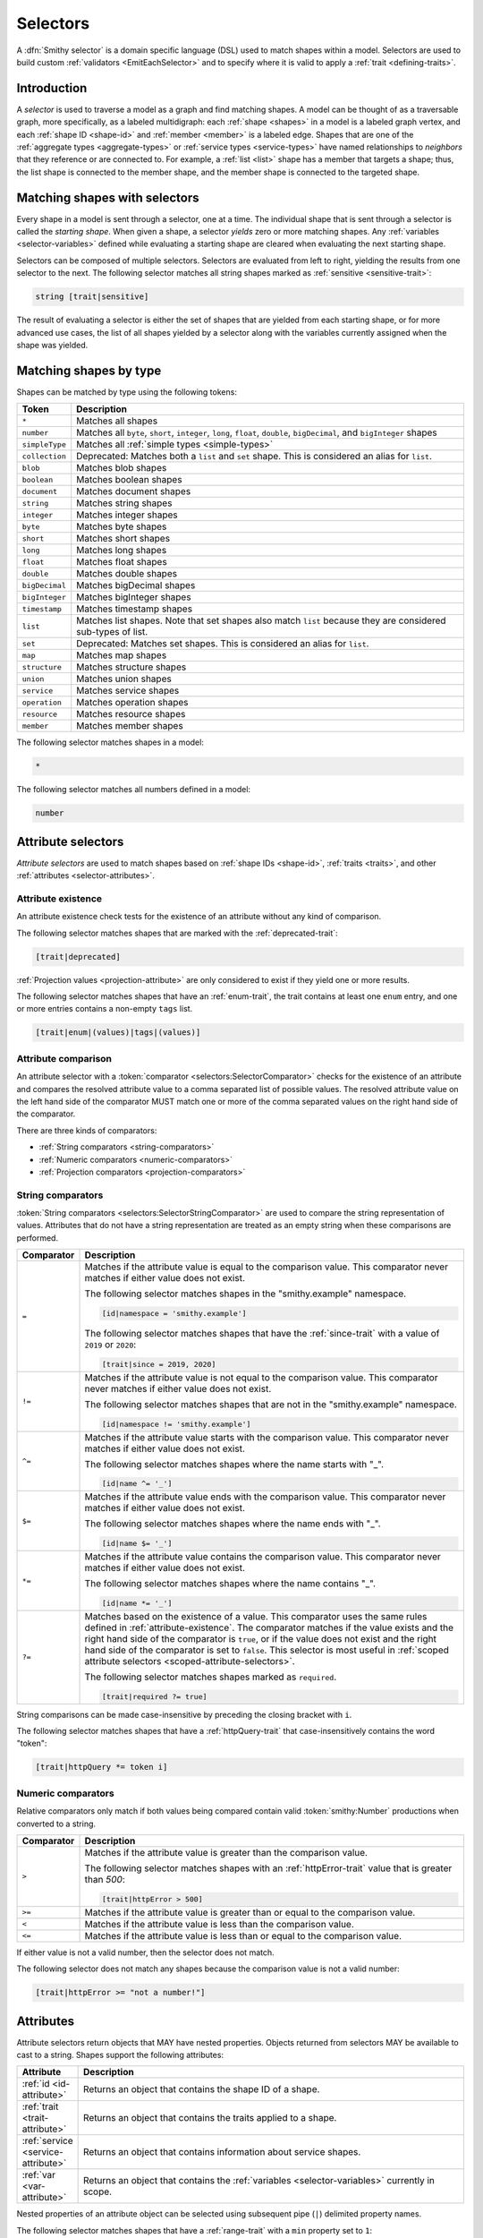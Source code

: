 .. _selectors:

=========
Selectors
=========

A :dfn:`Smithy selector` is a domain specific language (DSL) used to match
shapes within a model. Selectors are used to build custom
:ref:`validators <EmitEachSelector>` and to specify where it is valid to
apply a :ref:`trait <defining-traits>`.


Introduction
============

A *selector* is used to traverse a model as a graph and find matching shapes.
A model can be thought of as a traversable graph, more specifically, as a
labeled multidigraph: each :ref:`shape <shapes>` in a model is a labeled graph
vertex, and each :ref:`shape ID <shape-id>` and :ref:`member <member>` is a
labeled edge. Shapes that are one of the :ref:`aggregate types <aggregate-types>`
or :ref:`service types <service-types>` have named relationships to *neighbors*
that they reference or are connected to. For example, a :ref:`list <list>`
shape has a member that targets a shape; thus, the list shape is connected
to the member shape, and the member shape is connected to the targeted shape.


Matching shapes with selectors
==============================

Every shape in a model is sent through a selector, one at a time. The
individual shape that is sent through a selector is called the
*starting shape*. When given a shape, a selector *yields* zero or more
matching shapes. Any :ref:`variables <selector-variables>` defined
while evaluating a starting shape are cleared when evaluating the next
starting shape.

Selectors can be composed of multiple selectors. Selectors are evaluated
from left to right, yielding the results from one selector to the next.
The following selector matches all string shapes marked as
:ref:`sensitive <sensitive-trait>`:

.. code-block:: none

    string [trait|sensitive]

The result of evaluating a selector is either the set of shapes that are
yielded from each starting shape, or for more advanced use cases, the list
of all shapes yielded by a selector along with the variables currently
assigned when the shape was yielded.

.. seealso::

    Refer to :ref:`EmitEachSelector` for more information on how to use
    selector results.


Matching shapes by type
=======================

Shapes can be matched by type using the following tokens:

.. list-table::
    :header-rows: 1
    :widths: 10 90

    * - Token
      - Description
    * - ``*``
      - Matches all shapes
    * - ``number``
      - Matches all ``byte``, ``short``, ``integer``, ``long``, ``float``,
        ``double``, ``bigDecimal``, and ``bigInteger`` shapes
    * - ``simpleType``
      - Matches all :ref:`simple types <simple-types>`
    * - ``collection``
      - Deprecated: Matches both a ``list`` and ``set`` shape.
        This is considered an alias for ``list``.
    * - ``blob``
      - Matches blob shapes
    * - ``boolean``
      - Matches boolean shapes
    * - ``document``
      - Matches document shapes
    * - ``string``
      - Matches string shapes
    * - ``integer``
      - Matches integer shapes
    * - ``byte``
      - Matches byte shapes
    * - ``short``
      - Matches short shapes
    * - ``long``
      - Matches long shapes
    * - ``float``
      - Matches float shapes
    * - ``double``
      - Matches double shapes
    * - ``bigDecimal``
      - Matches bigDecimal shapes
    * - ``bigInteger``
      - Matches bigInteger shapes
    * - ``timestamp``
      -  Matches timestamp shapes
    * - ``list``
      - Matches list shapes. Note that set shapes also match ``list`` because
        they are considered sub-types of list.
    * - ``set``
      - Deprecated: Matches set shapes. This is considered an alias for ``list``.
    * - ``map``
      -  Matches map shapes
    * - ``structure``
      - Matches structure shapes
    * - ``union``
      - Matches union shapes
    * - ``service``
      - Matches service shapes
    * - ``operation``
      - Matches operation shapes
    * - ``resource``
      - Matches resource shapes
    * - ``member``
      -  Matches member shapes

The following selector matches shapes in a model:

.. code-block:: none

    *

The following selector matches all numbers defined in a model:

.. code-block:: none

    number


Attribute selectors
===================

*Attribute selectors* are used to match shapes based on
:ref:`shape IDs <shape-id>`, :ref:`traits <traits>`, and other
:ref:`attributes <selector-attributes>`.


.. _attribute-existence:

Attribute existence
-------------------

An attribute existence check tests for the existence of an attribute without
any kind of comparison.

The following selector matches shapes that are marked with the
:ref:`deprecated-trait`:

.. code-block:: none

    [trait|deprecated]

:ref:`Projection values <projection-attribute>` are only considered to
exist if they yield one or more results.

The following selector matches shapes that have an :ref:`enum-trait`,
the trait contains at least one ``enum`` entry, and one or more entries
contains a non-empty ``tags`` list.

.. code-block:: none

    [trait|enum|(values)|tags|(values)]


Attribute comparison
--------------------

An attribute selector with a :token:`comparator <selectors:SelectorComparator>`
checks for the existence of an attribute and compares the resolved
attribute value to a comma separated list of possible values. The
resolved attribute value on the left hand side of the comparator MUST
match one or more of the comma separated values on the right hand
side of the comparator.

There are three kinds of comparators:

* :ref:`String comparators <string-comparators>`
* :ref:`Numeric comparators <numeric-comparators>`
* :ref:`Projection comparators <projection-comparators>`


.. _string-comparators:

String comparators
------------------

:token:`String comparators <selectors:SelectorStringComparator>` are used to compare
the string representation of values. Attributes that do not have a string
representation are treated as an empty string when these comparisons are
performed.

.. list-table::
    :header-rows: 1
    :widths: 10 90

    * - Comparator
      - Description
    * - ``=``
      - Matches if the attribute value is equal to the comparison value.
        This comparator never matches if either value does not exist.


        The following selector matches shapes in the "smithy.example"
        namespace.

        .. code-block:: none

            [id|namespace = 'smithy.example']

        The following selector matches shapes that have the :ref:`since-trait`
        with a value of ``2019`` or ``2020``:

        .. code-block:: none

            [trait|since = 2019, 2020]
    * - ``!=``
      - Matches if the attribute value is not equal to the comparison value.
        This comparator never matches if either value does not exist.

        The following selector matches shapes that are not in the
        "smithy.example" namespace.

        .. code-block:: none

            [id|namespace != 'smithy.example']
    * - ``^=``
      - Matches if the attribute value starts with the comparison value.
        This comparator never matches if either value does not exist.

        The following selector matches shapes where the name starts with "_".

        .. code-block:: none

            [id|name ^= '_']
    * - ``$=``
      - Matches if the attribute value ends with the comparison value.
        This comparator never matches if either value does not exist.

        The following selector matches shapes where the name ends with "_".

        .. code-block:: none

            [id|name $= '_']
    * - ``*=``
      - Matches if the attribute value contains the comparison value.
        This comparator never matches if either value does not exist.

        The following selector matches shapes where the name contains "_".

        .. code-block:: none

            [id|name *= '_']
    * - ``?=``
      - Matches based on the existence of a value. This comparator uses the
        same rules defined in :ref:`attribute-existence`. The comparator
        matches if the value exists and the right hand side of the comparator
        is ``true``, or if the value does not exist and the right hand side
        of the comparator is set to ``false``. This selector is most useful
        in :ref:`scoped attribute selectors <scoped-attribute-selectors>`.

        The following selector matches shapes marked as ``required``.

        .. code-block:: none

            [trait|required ?= true]

String comparisons can be made case-insensitive by preceding the closing
bracket with ``i``.

The following selector matches shapes that have a :ref:`httpQuery-trait`
that case-insensitively contains the word "token":

.. code-block:: none

    [trait|httpQuery *= token i]


.. _numeric-comparators:

Numeric comparators
-------------------

Relative comparators only match if both values being compared contain valid
:token:`smithy:Number` productions when converted to a string.

.. list-table::
    :header-rows: 1
    :widths: 10 90

    * - Comparator
      - Description
    * - ``>``
      - Matches if the attribute value is greater than the comparison value.

        The following selector matches shapes with an :ref:`httpError-trait` value
        that is greater than `500`:

        .. code-block:: none

            [trait|httpError > 500]
    * - ``>=``
      - Matches if the attribute value is greater than or equal to the
        comparison value.
    * - ``<``
      - Matches if the attribute value is less than the comparison value.
    * - ``<=``
      - Matches if the attribute value is less than or equal to the
        comparison value.

If either value is not a valid number, then the selector does not match.

The following selector does not match any shapes because the comparison value
is not a valid number:

.. code-block:: none

    [trait|httpError >= "not a number!"]


.. _selector-attributes:

Attributes
==========

Attribute selectors return objects that MAY have nested properties. Objects
returned from selectors MAY be available to cast to a string. Shapes support
the following attributes:

.. list-table::
    :header-rows: 1
    :widths: 10 90

    * - Attribute
      - Description
    * - :ref:`id <id-attribute>`
      - Returns an object that contains the shape ID of a shape.
    * - :ref:`trait <trait-attribute>`
      - Returns an object that contains the traits applied to a shape.
    * - :ref:`service <service-attribute>`
      - Returns an object that contains information about service shapes.
    * - :ref:`var <var-attribute>`
      - Returns an object that contains the
        :ref:`variables <selector-variables>` currently in scope.

Nested properties of an attribute object can be selected using subsequent
pipe (``|``) delimited property names.

The following selector matches shapes that have a :ref:`range-trait`
with a ``min`` property set to ``1``:

.. code-block:: none

    [trait|range|min = 1]

Whitespace is insignificant. The following selector is equivalent to the
above selector:

.. code-block:: none

    [trait | range
        | min = 1 ]


.. _id-attribute:

``id`` attribute
----------------

The ``id`` attribute of a shape returns an object that contains information
about the shape ID of a shape. When used as a string, ``id`` contains the
absolute :ref:`shape ID <shape-id>` of a shape.

The following selector matches only the ``foo.baz#Structure`` shape:

.. code-block:: none

    [id = foo.baz#Structure]

Matching on a shape ID that contains a member requires that the shape ID
is enclosed in single or double quotes:

.. code-block:: none

    [id = 'foo.baz#Structure$foo']

**Properties**

The ``id`` attribute can be used as an object, and it supports the
following properties.

``namespace``
    Gets the :token:`smithy:Namespace` part of a shape ID.

    The following selector matches shapes in the ``foo.baz`` namespace:

    .. code-block:: none

        [id|namespace = 'foo.baz']
``name``
    Gets the name part of a shape ID.

    The following selector matches shapes named ``MyShape``.

    .. code-block:: none

        [id|name = MyShape]
``member``
    Gets the member part of a shape ID (if available). If the shape ID does
    not contain a member, an *empty value* is returned.

    The following selector matches all members in the model that have a member
    name of ``foo``.

    .. code-block:: none

        [id|member = foo]
``(length)``
    The ``(length)`` property returns the length of the absolute shape ID.

    The following selector matches shapes where the absolute shape ID is
    longer than 80 characters:

    .. code-block:: none

        [id|(length) > 80]

    Note that the ``(length)`` property can also be applied to the result of
    the ``namespace``, ``name``, and ``member`` properties.

    The following selector matches shapes where the member name is longer
    than 20 characters:

    .. code-block:: none

        [id|member|(length) > 20]


.. _service-attribute:

``service`` attribute
---------------------

The ``service`` attribute is an object that is available for service shapes.
The following selector matches all service shapes:

.. code-block:: none

    [service]

However, the intent of the above selector is more clearly stated using the
following selector:

.. code-block:: none

    service

When compared to a string value, the ``service`` attribute returns the
absolute shape ID of the service shape.

The following selector matches all service shapes with a shape ID of
``smithy.example#MyService``:

.. code-block:: none

    [service = smithy.example#MyService]

**Properties**

The ``service`` attribute supports the following properties:

``id``
    Returns the service shape ID as an :ref:`id-attribute`.
``version``
    Gets the version property of a service shape as a string.

    The following selector matches all service shapes that have a version
    property that starts with ``2018-``:

    .. code-block:: none

        [service|version ^= '2018-']


.. _trait-attribute:

``trait`` attribute
-------------------

The ``trait`` attribute returns an object that contains every trait applied
to a shape. The ``trait`` attribute supports the following properties:

``(keys)``
    The ``(keys)`` property returns a :ref:`projection <projection-attribute>`
    that contains the shape ID of every trait applied to a shape.

    The following selector matches shapes that apply a trait from the
    ``smithy.example`` namespace:

    .. code-block:: none

        [trait|(keys)|namespace = 'smithy.example']
``(values)``
    The ``(values)`` property returns a :ref:`projection <projection-attribute>`
    that contains every trait attached to a shape as a
    :ref:`node value <node-attribute>`.

    The following selector matches shapes that apply a trait that
    contains a top-level structure member named ``tags``:

    .. code-block:: none

        [trait|(values)|tags]
``(length)``
    The ``(length)`` property returns the number of traits applied to a
    shape.

    The following selector matches shapes with more than 10 traits
    applied to it:

    .. code-block:: none

        [trait|(length) > 10]
``*``
    Any other value is treated as a shape ID, where a relative shape ID is
    resolved to the ``smithy.api`` namespace. If a matching trait with the
    given shape ID is attached to the shape, it's :ref:`node value <node-attribute>`
    is returned. An :ref:`empty value <empty-attributes>` is returned if the
    trait does not exist.

    The following selector matches shapes that have the
    :ref:`deprecated-trait`:

    .. code-block:: none

        [trait|smithy.api#deprecated]

    Traits in the ``smithy.api`` namespace MAY be retrieved from the ``trait``
    attribute without a namespace.

    .. code-block:: none

        [trait|deprecated]

    Traits are converted to their serialized :token:`node <smithy:NodeValue>` form
    when matching against their values. Only string, boolean, and numeric
    values can be compared using a :ref:`string comparator <string-comparators>`.
    Boolean values are converted to "true" or "false". Numeric values are
    converted to their string representation.

    The following selector matches shapes with the :ref:`error-trait` set to
    ``client``:

    .. code-block:: none

        [trait|error = client]

    The following selector matches shapes that have the :ref:`error-trait`
    where its value is not ``client``:

    .. code-block:: none

        [trait|error != client]

    The following selector matches shapes with the :ref:`documentation-trait`
    with a value that contains "TODO" or "FIXME":

    .. code-block:: none

        [trait|documentation *= TODO, FIXME]

.. note::

    The ``trait`` attribute returns an empty string when compared with
    a string comparator.


.. _node-attribute:

Node attribute
--------------

A *node attribute* is created by retrieving nested values from a ``trait``
attribute. The node value created from a trait is defined in :ref:`trait-node-values`.
A node that contains a string, number, or boolean value is converted to a
string value when used by :ref:`string comparators <string-comparators>`
(where a boolean creates a string containing "true" or "false"). Other node
values return empty strings when used by string comparators.

**Properties**

``(keys)``
    When applied to an object node, the ``(keys)`` property returns a
    :ref:`projection <projection-attribute>` that contains all of the
    keys of the object. When applied to any other kind of node, an
    empty value is returned.

    The following selector matches shapes that have an
    :ref:`externalDocumentation-trait` with an entry named ``Homepage``:

    .. code-block:: none

        [trait|externalDocumentation|(keys) = Homepage]
``(values)``
    When applied to an array node, the ``(values)`` property returns a
    :ref:`projection <projection-attribute>` that contains every value in
    the array. When applied to an object node, ``(values)`` returns a
    projection that contains every value in the object. When applied to
    any other kind of node, an empty value is returned.

    The following selector matches shapes that have an :ref:`enum-trait`
    where one or more of the enum definitions has a ``tags`` property list
    in which one or more values in the list equals ``internal``:

    .. code-block:: none

        [trait|enum|(values)|tags|(values) = internal]
``(length)``
    When applied to an array node, the ``(length)`` property returns the
    number of items in the array. When applied to an object node, the
    ``(length)`` property returns the number of entries in the object. When
    applied to a string node, the ``(length)`` property returns the number of
    characters in the string. When applied to any other kind of node, an
    empty value is returned.

    The following selector matches shapes that have a
    :ref:`documentation-trait` value that is less than 3 characters:

    .. code-block:: none

        [trait|documentation|(length) < 3]
``*``
    Properties of an object node can be accessed by name.

    The following selector matches shapes that have an
    ``externalDocumentation`` trait that defines an entry named
    ``Reference Docs``:

    .. code-block:: none

        [trait|externalDocumentation|'Reference Docs']

    Attempting to access a nested property that does not exist or
    attempting to descend into nested values of a scalar type returns
    an :ref:`empty value <empty-attributes>`.


.. _empty-attributes:

Empty attribute
---------------

Attempting to access a trait that does not exist, a variable that does
not exist, or attempting to descend into node attribute values that do not
exist returns an *empty value*. An empty value does not satisfy existence
checks, returns an empty string when used with string comparators, and
returns an empty value when attempting to access any properties.

The following selector attempts to descend into non-existent properties of
the :ref:`documentation-trait`. This example MUST NOT cause an error and
MUST NOT match any shapes:

.. code-block:: none

    [trait|documentation|invalid|child = Hi]


.. _projection-attribute:

Projection attribute
--------------------

A *projection* is created using the ``(keys)`` or ``(values)`` property of
a :ref:`trait attribute <trait-attribute>` or
:ref:`node attribute <node-attribute>`.

**Properties**

Projections support the following properties:

``(first)``
    Recursively flattens the values of a projection and returns the
    first value. Projections are unordered. This property SHOULD only be
    used when the contents of a projection are known to have a single value.
``*``
    All other property access is forwarded to each value stored in the
    projection, and the results are returned in a new projection.


.. _projection-comparisons:

Comparisons to non-projections
~~~~~~~~~~~~~~~~~~~~~~~~~~~~~~

When a projection is compared against a value that is not also a projection,
the comparison matches if any value in the projection satisfies the
comparator assertion against the other value.

The following selector matches shapes that have a :ref:`tags-trait` that
contains a value that is the string literal value ``foo``:

.. code-block:: none

    [trait|tags|(values) = foo]


Comparisons to projections
~~~~~~~~~~~~~~~~~~~~~~~~~~

When a projection is compared against another projection using a
:ref:`string comparator <string-comparators>` or :ref:`numeric comparator <numeric-comparators>`,
the comparison matches if any value in the left projection satisfies the
comparator when compared against any value in the right projection.

To illustrate an example, the following model defines a trait,
``allowedTags``, that is meant to constrain the set of tags that can appear
in the closure of a service.

.. code-block:: smithy

    namespace smithy.example

    @trait(selector: "service")
    list allowedTags {
        member: String,
    }

    @allowedTags(["internal", "external"])
    service MyService {
        version: "2020-04-28",
        operations: [OperationA, OperationB, OperationC, OperationD]
    }

    operation OperationA {
        input: OperationAInput,
    }

    @tags(["internal"])
    operation OperationB {}

    @tags(["internal", "external"])
    operation OperationC {}

    @tags(["invalid"])
    operation OperationD {}

    @input
    structure OperationAInput {
        badValue: BadEnum,
        goodValue: GoodEnum,
    }

    @enum([
        {value: "a", tags: ["internal"]},
        {value: "b", tags: ["invalid"]},
    ])
    string BadEnum

    @enum([
        {value: "a"},
        {value: "b", tags: ["internal", "external"]},
        {value: "c", tags: ["internal"]},
    ])
    string GoodEnum


The following selector finds all shapes within the closure of a service
that applies the ``allowedTags`` trait, where the shape applies a
``tags`` trait that is not part of the ``allowedTags`` trait.

.. code-block:: none

    service
    [trait|smithy.example#allowedTags]
    $service(*)
    ~>
    [trait|tags]
    :not([@: @{trait|tags|(values)} = @{var|service|trait|smithy.example#allowedTags|(values)}])

When the above selector is applied to the example model, it matches the
``smithy.example#OperationD`` shape because it uses a ``tags`` value of
``invalid``.

It might be useful to also ensure that ``tags`` added inside of ``enum``
traits adhere to the ``allowedTags`` trait. For example, the
``smithy.example#BadEnum`` shape has an ``enum`` definition that contains
an invalid tag, ``invalid``. The following selector tries, **and fails**,
to find all shapes that apply the ``enum`` trait where one of the ``enum``
definitions uses a tag that is not allowed.

.. code-block:: none

    service
    [trait|smithy.example#allowedTags]
    $service(*)
    ~>
    [trait|enum]
    :not([@: @{trait|enum|(values)|tags|(values)}
             = @{var|service|trait|smithy.example#allowedTags|(values)}])

The above selector fails to match any shapes in the model because of how
projections are compared. The ``@{trait|enum|(values)|tags|(values)}``
value creates a projection that contains every ``tags`` value found in
every ``enum`` trait value of a shape. The
``@{var|service|trait|smithy.example#allowedTags|(values)}`` attribute
creates a projection that gets the set of ``allowedTags`` from the previously
captured ``service`` :ref:`variable <selector-variables>`. Because ``BadEnum``
defines both a valid and invalid ``enum`` ``tags`` value, it satisfies the
``=`` comparator, which is then negated with the :ref:`:not function <not-function>`,
which means the shape does not match the selector. Projection comparators are
needed to solve this problem.

Building on the previous example, a :ref:`projection comparator <projection-comparators>`
can be used to correctly find shapes in which an ``enum`` trait uses ``tags``
that are not part of the set of ``allowedTags``.

.. code-block:: none

    service
    [trait|smithy.example#allowedTags]
    $service(*)
    ~>
    [trait|enum]
    :not([@: @{trait|enum|(values)|tags|(values)}
             {<} @{var|service|trait|smithy.example#allowedTags|(values)}])


.. _projection-comparators:

Projection comparators
~~~~~~~~~~~~~~~~~~~~~~

Projection comparators are used to compare projections to test if they are
equal, not equal, a subset, or a proper subset to another projection. With
the exception of the ``{!=}`` comparator, projection comparators match if and
only if both the left hand side of the comparator and the right hand side of
the comparator are projections.

.. list-table::
    :header-rows: 1
    :widths: 10 90

    * - Comparator
      - Description
    * - ``{=}``
      - Matches if every value in the left hand side can be found in
        the right hand side using the ``=`` comparator for equality.
        Projection comparisons are unordered, and the projections are not
        required to have the same number of items.
    * - ``{!=}``
      - This comparator is the negation of the result of ``{=}``. Comparing
        a projection to a non-projection value will always return ``true``.
    * - ``{<}``
      - Matches if the left projection is a *subset* of the right
        projection. Every value in the left projection MUST be found
        in the right projection using the ``=`` comparator for equality.
    * - ``{<<}``
      - Matches if the left projection is a *proper subset* of the right
        projection. Every value in the left projection MUST be found in
        the right projection using the ``=`` comparator for equality,
        but the projections themselves are not equal, meaning that the left
        projection is missing one or more values found in the right
        projection.


.. _scoped-attribute-selectors:

Scoped attribute selectors
==========================

A :token:`scoped attribute selector <selectors:SelectorScopedAttr>` is similar to an
attribute selector, but it allows multiple complex comparisons to be made
against a scoped attribute.


Context values
--------------

The first part of a scoped attribute selector is the attribute that is scoped
for the expression, followed by ``:``. The scoped attribute is accessed using
a :token:`context value <selectors:SelectorContextValue>` in the form of
``@{`` :token:`smithy:Identifier` ``}``.

In the following selector, the ``trait|range`` attribute is used as the scoped
attribute of the expression, and the selector matches shapes marked with
the :ref:`range-trait` where the ``min`` value is greater than the ``max``
value:

.. code-block:: none

    [@trait|range: @{min} > @{max}]

The scope can also be set to the current shape being evaluated by omitting
an expression before the ``:`` character.

The following selector matches shapes that are traits that are applied
to themselves as traits (for example, this matches ``smithy.api#trait``,
``smithy.api#documentation``, etc.):

.. code-block:: none

    [trait|trait][@: @{trait|(keys)} = @{id}]

A :ref:`projection <projection-attribute>` MAY be used as the scoped
attribute context value. When the scoped attribute context value is a
projection, each recursively flattened value of the projection is
individually tested against each assertion. If any value from the
projection matches the assertions, then the selector matches the shape.

The following selector matches shapes that have an :ref:`enum-trait` where one
or more of the enum definitions is both marked as ``deprecated`` and contains
an entry in its ``tags`` property named ``deprecated``.

.. code-block:: none

    [@trait|enum|(values):
        @{deprecated} = true &&
        @{tags|(values)} = "deprecated"]


And-logic
---------

Scoped attribute selector assertions can be combined together using
*and* statements with ``&&``. All assertions MUST match in order for
the selector to match.

The following selector matches shapes with the :ref:`idRef-trait` that
set ``failWhenMissing`` to ``true`` and omit an ``errorMessage``:

.. code-block:: none

    [@trait|idRef:
        @{failWhenMissing} = true &&
        @{errorMessage} ?= false]


Matching multiple values
------------------------

Like non-scoped selectors, multiple values can be provided using a comma
separated list. One or more resolved attribute values MUST match one or more
provided values.

The following selector matches shapes with the :ref:`httpApiKeyAuth-trait`
where the ``in`` property is ``header`` and the ``name`` property is neither
``x-api-token`` or ``authorization``:

.. code-block:: none

    [@trait|httpApiKeyAuth:
        @{name} = header &&
        @{in} != 'x-api-token', 'authorization']


Case insensitive comparisons
----------------------------

The ``i`` token used before ``&&`` or the closing ``]`` makes a comparison
case-insensitive.

The following selector matches on the ``httpApiKeyAuth`` trait using
case-insensitive string comparisons:

.. code-block:: none

    [@trait|httpApiKeyAuth:
        @{name} = header i &&
        @{in} != 'x-api-token', 'authorization' i]

The following selector matches on the ``httpApiKeyAuth`` trait but only
uses a case-insensitive comparison on ``in``:

.. code-block:: none

    [@trait|httpApiKeyAuth:
        @{name} = header &&
        @{in} != 'x-api-token', 'authorization' i]


Neighbors
=========

Neighbor selectors yield shapes that are connected to the current shape.
Most selectors are used to determine if a shape matches some criteria,
meaning the selector yields zero or exactly one shape. However, neighbor
selectors yield zero or more shapes by traversing the relationships of
a shape.


Forward undirected neighbor
----------------------------

A :token:`forward undirected neighbor <selectors:SelectorForwardUndirectedNeighbor>`
(``>``) yields every shape that is connected to the current shape. For
example, the following selector matches the key and value members of
every map:

.. code-block:: none

    map > member

Neighbors can be chained to traverse further into a shape. The following
selector yields strings that are targeted by list members:

.. code-block:: none

    list > member > string


Forward directed neighbors
--------------------------

The forward undirected neighbor selector (``>``) is an *undirected* edge
traversal. Sometimes, a directed edge traversal is necessary. For example,
the following selector matches the "bound", "input", "output", and "error"
relationships of each operation:

.. code-block:: none

    operation > *

A forward directed edge traversal is applied using :token:`selectors:SelectorForwardDirectedNeighbor`
(``-[X, Y, Z]->``). The following selector matches all structure shapes
referenced as operation ``input`` or ``output``.

.. code-block:: none

    operation -[input, output]-> structure

The :ref:`:test <test-function>` function can be used to check if a shape
has a named relationship. The following selector matches all resource
shapes that define an identifier:

.. code-block:: none

    resource :test(-[identifier]->)

Relationships from a shape to the traits applied to the shape can be traversed
using a forward directed relationship named ``trait``. It is atypical to
traverse ``trait`` relationships, therefore they are only yielded by
selectors when explicitly requested using a ``trait`` directed relationship.
The following selector finds all service shapes that have a protocol trait
applied to it (that is, a trait that is marked with the
:ref:`protocolDefinition-trait`):

.. code-block:: none

    service :test(-[trait]-> [trait|protocolDefinition])


Forward recursive neighbors
---------------------------

The forward recursive neighbor selector (``~>``) yields all shapes that are
recursively connected in the closure of another shape. The shapes yielded
by this selector are equivalent to yielding every shape connected to the
current shape using a forward undirected neighbor, yielding every shape
connected to those shapes, and so on.

The following selector matches operations that are connected to a service:

.. code-block:: none

    service ~> operation

The following selector finds operations that do not have the :ref:`http-trait`
that are in the closure of a service marked with the ``aws.protocols#restJson``
trait:

.. code-block:: none

    service[trait|aws.protocols#restJson1]
        ~> operation:not([trait|http])


Reverse undirected neighbor
---------------------------

A *reverse undirected neighbor* yields all of the shapes that have a
relationship that points to the current shape.

The following selector matches strings that are targeted by members of lists:

.. code-block:: none

    string :test(< member < list)

The following selector yields all shapes that are not traits and are not
referenced by other shapes:

.. code-block:: none

    :not([trait|trait]) :not(< *)

The following selectors are equivalent; however, a forward neighbor traversal
is preferred over a reverse neighbor traversal when possible.

.. code-block:: none

    * Reverse: string < member < list
    * Forward: list :test(> member > string)


Reverse directed neighbor
-------------------------

A *reverse directed neighbor* yields all of the shapes that have a
relationship of a specific type that points to the current shape.

For example, shapes marked with the :ref:`streaming-trait` can only
be targeted by top-level members of operation input or output structures.
The following selector finds all shapes that target a streaming shape
and violate this constraint:

.. code-block:: none

    [trait|streaming]
    :test(<)
    :not(< member < structure <-[input, output]- operation)

Like forward directed neighbors, ``trait`` relationships are only included
when explicitly provided in the list of relationships to traverse. The
following selector yields all shapes that are traits that are not applied
to any shapes:

.. code-block:: none

    [trait|trait] :not(<-[trait]-)


.. _selector-relationships:

Relationships
-------------

The table below lists the labeled directed relationships from each shape.

.. list-table::
    :header-rows: 1
    :widths: 15 15 70

    * - Shape
      - Relationship
      - Description
    * - service
      - operation
      - Each operation that is bound to a service.
    * - service
      - resource
      - Each resource that is bound to a service.
    * - service
      - error
      - Each error structure referenced by the service (if present).
    * - resource
      - identifier
      - The identifier referenced by the resource (if specified).
    * - resource
      - operation
      - Each operation that is bound to a resource through the
        "operations", "create", "put", "read", "update", "delete", and "list"
        properties.
    * - resource
      - instanceOperation
      - Each operation that is bound to a resource through the
        "operations", "put", "read", "update", and "delete" properties.
    * - resource
      - collectionOperation
      - Each operation that is bound to a resource through the
        "collectionOperations", "create", and "list" properties.
    * - resource
      - resource
      - Each resource that is bound to a resource.
    * - resource
      - create
      - The operation referenced by the :ref:`create-lifecycle` property of
        a resource (if present).
    * - resource
      - read
      - The operation referenced by the :ref:`read-lifecycle` property of
        a resource (if present).
    * - resource
      - update
      - The operation referenced by the :ref:`update-lifecycle` property of
        a resource (if present).
    * - resource
      - delete
      - The operation referenced by the :ref:`delete-lifecycle` property of
        a resource (if present).
    * - resource
      - list
      - The operation referenced by the :ref:`list-lifecycle` property of
        a resource (if present).
    * - resource
      - bound
      - The service or resource to which the resource is bound.
    * - operation
      - bound
      - The service or resource to which the operation is bound.
    * - operation
      - input
      - The input structure of the operation (if present).

        .. note::

            :ref:`smithy.api#Unit <unit-type>` is considered "not present"
            for this relationship, and will not be yielded.

    * - operation
      - output
      - The output structure of the operation (if present).

        .. note::

            :ref:`smithy.api#Unit <unit-type>` is considered "not present"
            for this relationship, and will not be yielded.

    * - operation
      - error
      - Each error structure referenced by the operation (if present).
    * - list
      - member
      - The :ref:`member` of the list. Note that this is not the shape targeted
        by the member.
    * - map
      - member
      - The key and value members of the map. Note that these are not the
        shapes targeted by the member.
    * - structure
      - member
      - Each structure member. Note that these are not the shapes targeted by
        the members.
    * - union
      - member
      - Each union member. Note that these are not the shapes targeted by
        the members.
    * - member
      -
      - The shape targeted by the member. Note that member targets have no
        relationship name.
    * - ``*``
      - trait
      - Each trait applied to a shape. The neighbor shape is the shape that
        defines the trait. This kind of relationship is only traversed if the
        ``trait`` relationship is explicitly stated as a desired directed
        neighbor relationship type.

.. important::

    Implementations MUST tolerate parsing unknown relationship types. When
    evaluated, the directed traversal of unknown relationship types yields
    no shapes.


Functions
=========

Functions are used to filter and yield shapes using a variadic argument
list of selectors separated by a comma (``,``). Functions always start with
a colon (``:``).

.. important::

    Implementations MUST tolerate parsing unknown function names. When
    evaluated, an unknown function yields no shapes.


.. _test-function:

``:test``
---------

The ``:test`` function is used to test if a shape is matched by any of the
provided predicate selectors. The ``:test`` function stops testing predicates
and yields the current shape as soon as the first predicate yields a shape.

The following selector is used to match all list shapes that target a string:

.. code-block:: none

    list:test(> member > string)

The above selector is very different from the following selector because the
following selector returns only string shapes that are targeted by the members
of list shapes:

.. code-block:: none

    list > member > string

The following selector matches shapes that are bound to a resource
(for example, identifiers, operations, child resources) and have
no documentation:

.. code-block:: none

    :test(-[bound, resource]->)
    :not([trait|documentation])


``:is``
-------

The ``:is`` function passes the current shape to each selector and
yields the shapes yielded by each selector.

The following selector yields string and number shapes:

.. code-block:: none

    :is(string, number)

The following selector yields string and number shapes that are targeted
by a member:

.. code-block:: none

    member > :is(string, number)

The following selector yields shapes that are either targeted by a list
member or targeted by a map member:

.. code-block:: none

    :is(list > member > *, map > member > *)

.. note::

    This function was previously named ``:each``. Implementations that wish
    to maintain backward compatibility with the old function name MAY
    treat ``:each`` as an alias for ``:is``, and models that use ``:each``
    SHOULD update to use ``:is``.


.. _not-function:

``:not``
--------

The ``:not`` function is used to filter out shapes. This function MUST be
provided a **single** predicate selector argument. If the predicate
selector yields any shapes when given the current shape as input, then
the current shape is not yielded by the function.

The following selector does not yield string shapes:

.. code-block:: none

    :not(string)

The following selector does not yield string or float shapes:

.. code-block:: none

    :not(string) :not(float)

The following selector yields list shapes that do not target strings:

.. code-block:: none

    list :not(> member > string)

The following selector yields structure members that do not have the
``length`` trait, and the member targets a string that does not have
the ``length`` trait:

.. code-block:: none

    structure > member
        :not([trait|length])
        :test(> string :not([trait|length]))

The following selector yields service shapes that do not have a protocol
trait applied to it:

.. code-block:: none

    service :not(-[trait]-> [trait|protocolDefinition])


``:topdown``
------------

The ``:topdown`` function matches service, resource, and operation shapes
and resource and operation shapes within their containment hierarchy. The
``:topdown`` function starts at each given shape and forward-traverses
the containment hierarchy of the shape by following ``operation`` and
``resource`` :ref:`relationships <selector-relationships>` from the shape
to its neighbors; this function *does not* traverse *up* the containment
hierarchy of a given shape to check if the shape is within the containment
hierarchy of a qualified service or resource shape. This function essentially
allows shapes to be matched by inheriting from the resource or service they
are bound to.

.. rubric:: Selector arguments

Exactly one or two selectors MUST be provided to the ``:topdown`` selector:

1. The first selector is the "qualifier". It is used to mark a shape as a
   match. If the selector yields any results, then it is considered a match.
2. If provided, the second selector is called the "disqualifier". It is used
   to remove the match flag for the current shape before traversing any
   resource and operation bindings of the current shape. If this selector
   yields any results, then the shape is not considered a match, and bound
   resources and operations are not considered a match until the qualifier
   selector matches again. Resource and operation binding traversal continues
   regardless of if the second selector removes the match flag for the current
   shape because resource and operation shapes bound to the current shape
   could yield matching results.

.. rubric:: Examples

The following selector finds all service, resource, and operation shapes that
are marked with the ``aws.api#dataPlane`` trait or that are bound within the
containment hierarchy of resource and service shapes that are marked as such:

.. code-block:: none

    :topdown([trait|aws.api#dataPlane])

The following selector finds all service, resource, and operation shapes that
are marked with the ``aws.api#dataPlane`` trait, but does not match shapes
where the ``aws.api#controlPlane`` trait is used to override the
``aws.api#dataPlane`` trait. For example, if a service is marked with the
``aws.api#dataPlane`` trait to provide a default setting for all resources and
operations within the service, the ``aws.api#controlPlane`` trait can be used
to override the default.

.. code-block:: none

    :topdown([trait|aws.api#dataPlane], [trait|aws.api#controlPlane])

The above selector applied to the following model matches ``Example``,
``OperationA``, and ``OperationB``. It does not match ``Foo`` because ``Foo``
matches the disqualifier selector.

.. code-block:: smithy

    namespace smithy.example

    @aws.api#dataPlane
    service Example {
        version: "2020-09-08",
        resources: [Foo],
        operations: [OperationA],
    }

    operation OperationA {}

    @aws.api#controlPlane
    resource Foo {
        operations: [OperationB]
    }

    @aws.api#dataPlane
    operation OperationB {}

In the following example, the ``:topdown`` function does not inherit any
matches from service shapes because the selector only sends resource shapes
to the function. When applied to the previous example model, the following
selector matches only ``OperationB``.

.. code-block:: none

    resource :topdown([trait|aws.api#dataPlane], [trait|aws.api#controlPlane])


.. _selector-variables:

Variables
=========

Variables are used to store eagerly computed, named intermediate results that
can be accessed later in a selector. Variables are useful for caching
results that are computed multiples times in a selector or for capturing
information about the current shape that is referenced later in a selector
after traversing neighbors.

A variable is set using a :token:`selectors:SelectorVariableSet` expression.
Variables can be reassigned without error.

The following selector defines a variable named ``foo`` that sets the
variable to the result of applying the ``*`` selector to the current shape.

.. code-block:: none

    $foo(*)

A variable is retrieved by name using a :token:`selectors:SelectorVariableGet`
expression. Retrieving a variable yields the set of shapes stored in the
variable. Attempting to get a variable that does not exist yields no shapes.

.. code-block:: none

    ${foo}

Variables can also be accessed inside of :ref:`scoped attribute selectors <scoped-attribute-selectors>`
from shapes using the ``var`` attribute.


.. _var-attribute:

``var`` attribute
-----------------

A *var attribute* is an object accessible from a shape that provides
access to the named :ref:`variables <selector-variables>` currently in scope.
Variables are accessed by providing the variable name after ``var``. The
values returned from ``var`` are :ref:`projections <projection-attribute>`
that contain the set of shapes that were bound to the variable, or an
:ref:`empty value <empty-attributes>` if the variable does not exist.

The following selector finds all operations in the closure of a service
where the operation has an :ref:`auth-trait` that is not a subset of the
:ref:`authDefinition traits <authDefinition-trait>` applied to the service.

.. code-block:: none

    service
    $authTraits(-[trait]-> [trait|authDefinition])
    ~>
    operation
    [trait|auth]
    :not([@: @{trait|auth|(values)} {<} @{var|authTraits|id}]))

Given the following model, the selector matches the ``HasDigestAuth``
operation:

.. code-block:: smithy

    namespace smithy.example

    @httpBasicAuth
    @httpBearerAuth
    service MyService {
        version: "2020-04-21",
        operations: [HasDigestAuth, HasBasicAuth, NoAuth]
    }

    @auth([httpDigestAuth])
    operation HasDigestAuth {}

    @auth([httpBasicAuth])
    operation HasBasicAuth {}

    operation NoAuth {}

The ``HasDigestAuth`` operation is matched because it is bound within the
closure of ``MyService``, it has an ``auth`` trait set to ``httpDigestAuth``,
and ``MyService`` does not apply the ``httpDigestAuth`` trait.

The above selector is equivalent to the following pseudo-code:

.. code-block:: python

    matched_shapes = set()
    for model.shapes as current_shape:
        # service
        if current_shape.type != "service":
            continue
        # $authTraits(-[trait]-> [trait|authDefinition])
        auth_traits = []
        for current_shape.traits as trait:
            if "smithy.api#authDefinition" in trait.traits:
                auth_traits.append(trait)
        # ~>
        for current_shape.get_recursive_neighbors() as current_shape:
            # operation
            if current_shape.type != "operation":
                continue
            # [trait|auth]
            if "smithy.api#auth" not in current_shape.traits:
                continue
            # :not([@: @{trait|auth|(values)} {<} @{var|authTraits|id}]))
            __trait_auth_values_projection = current_shape.traits.get("smithy.api#auth").values
            __auth_traits_id_projection = auth_traits.get("id")
            if not __trait_auth_values_projection.issubset(__auth_traits_id_projection):
                matched_shapes.add(current_shape)


Grammar
=======

Selectors are defined by the following ABNF_ grammar.

.. admonition:: Lexical note
   :class: note

   Whitespace is insignificant and can occur between any token without
   changing the semantics of a selector.

.. productionlist:: selectors
    Selector                           :`SelectorExpression` *(`SelectorExpression`)
    SelectorExpression                 :`SelectorShapeTypes`
                                       :/ `SelectorAttr`
                                       :/ `SelectorScopedAttr`
                                       :/ `SelectorFunction`
                                       :/ `SelectorForwardUndirectedNeighbor`
                                       :/ `SelectorReverseUndirectedNeighbor`
                                       :/ `SelectorForwardDirectedNeighbor`
                                       :/ `SelectorForwardRecursiveNeighbor`
                                       :/ `SelectorReverseDirectedNeighbor`
                                       :/ `SelectorVariableSet`
                                       :/ `SelectorVariableGet`
    SelectorShapeTypes                 :"*" / `smithy:Identifier`
    SelectorForwardUndirectedNeighbor  :">"
    SelectorReverseUndirectedNeighbor  :"<"
    SelectorForwardDirectedNeighbor    :"-[" `SelectorDirectedRelationships` "]->"
    SelectorReverseDirectedNeighbor    :"<-[" `SelectorDirectedRelationships` "]-"
    SelectorDirectedRelationships      :`smithy:Identifier` *("," `smithy:Identifier`)
    SelectorForwardRecursiveNeighbor   :"~>"
    SelectorAttr                       :"[" `SelectorKey` [`SelectorAttrComparison`] "]"
    SelectorAttrComparison             :`SelectorComparator` `SelectorAttrValues` ["i"]
    SelectorKey                        :`smithy:Identifier` ["|" `SelectorPath`]
    SelectorPath                       :`SelectorPathSegment` *("|" `SelectorPathSegment`)
    SelectorPathSegment                :`SelectorValue` / `SelectorFunctionProperty`
    SelectorValue                      :`SelectorText` / `smithy:Number` / `smithy:RootShapeId`
    SelectorFunctionProperty           :"(" `smithy:Identifier` ")"
    SelectorAttrValues                 :`SelectorValue` *("," `SelectorValue`)
    SelectorComparator                 :`SelectorStringComparator`
                                       :/ `SelectorNumericComparator`
                                       :/ `SelectorProjectionComparator`
    SelectorStringComparator           :"^=" / "$=" / "*=" / "!=" / "=" / "?="
    SelectorNumericComparator          :">=" / ">" / "<=" / "<"
    SelectorProjectionComparator       :"{=}" / "{!=}" / "{<}" / "{<<}"
    SelectorAbsoluteRootShapeId        :`smithy:Namespace` "#" `smithy:Identifier`
    SelectorScopedAttr                 :"[@" [`SelectorKey`] ":" `SelectorScopedAssertions` "]"
    SelectorScopedAssertions           :`SelectorScopedAssertion` *("&&" `SelectorScopedAssertion`)
    SelectorScopedAssertion            :`SelectorScopedValue` `SelectorComparator` `SelectorScopedValues` ["i"]
    SelectorScopedValue                :`SelectorValue` / `SelectorContextValue`
    SelectorContextValue               :"@{" `SelectorPath` "}"
    SelectorScopedValues               :`SelectorScopedValue` *("," `SelectorScopedValue`)
    SelectorFunction                   :":" `smithy:Identifier` "(" `SelectorFunctionArgs` ")"
    SelectorFunctionArgs               :`Selector` *("," `Selector`)
    SelectorText                       :`SelectorSingleQuotedText` / `SelectorDoubleQuotedText`
    SelectorSingleQuotedText           :"'" 1*`SelectorSingleQuotedChar` "'"
    SelectorDoubleQuotedText           :DQUOTE 1*`SelectorDoubleQuotedChar` DQUOTE
    SelectorSingleQuotedChar           :%x20-26 / %x28-5B / %x5D-10FFFF ; Excludes (')
    SelectorDoubleQuotedChar           :%x20-21 / %x23-5B / %x5D-10FFFF ; Excludes (")
    SelectorVariableSet                :"$" `smithy:Identifier` "(" `Selector` ")"
    SelectorVariableGet                :"${" `smithy:Identifier` "}"


Compliance Tests
================

Selector compliance tests are used to verify the behavior of selectors. Each compliance test is written as a Smithy file
and includes a :ref:`metadata <metadata>` called ``selectorTests``. This metadata contains a list of test cases, each including a selector,
the expected matched shapes, and additional configuration options. The test case contains the following properties:

.. list-table::
    :header-rows: 1
    :widths: 10 20 70

    * - Property
      - Type
      - Description
    * - selector
      - ``string``
      - **REQUIRED** The selector to match shapes within the smithy model
    * - matches
      - ``list<shape ID>``
      - **REQUIRED** The expected shapes ID of the matched shapes
    * - skipPreludeShapes
      - ``boolean``
      - Skip :ref:`prelude shapes <prelude>` when comparing the expected shapes and the actual shapes returned from the selector. Default value is ``false``

Below is an example selector compliance test:

.. code-block:: smithy

    $version: "1.0"

    metadata selectorTests = [
        {
            selector: "[trait|length|min > 1]"
            matches: [
                smithy.example#AtLeastTen
            ]
        }
        {
            selector: "[trait|length|min >= 1]"
            skipPreludeShapes: true
            matches: [
                smithy.example#AtLeastOne
                smithy.example#AtLeastTen
            ]
        }
        {
            selector: "[trait|length|min < 2]"
            skipPreludeShapes: true
            matches: [
                smithy.example#AtLeastOne
            ]
        }
    ]

    namespace smithy.example

    @length(min: 1)
    string AtLeastOne

    @length(max: 5)
    string AtMostFive

    @length(min: 10)
    string AtLeastTen

The compliance tests can also be accessed in this
`directory <https://github.com/awslabs/smithy/tree/main/smithy-model/src/test/resources/software/amazon/smithy/model/selector/cases>`__
of the Smithy Github repository.

.. _ABNF: https://tools.ietf.org/html/rfc5234
.. _set: https://en.wikipedia.org/wiki/Set_(abstract_data_type)
